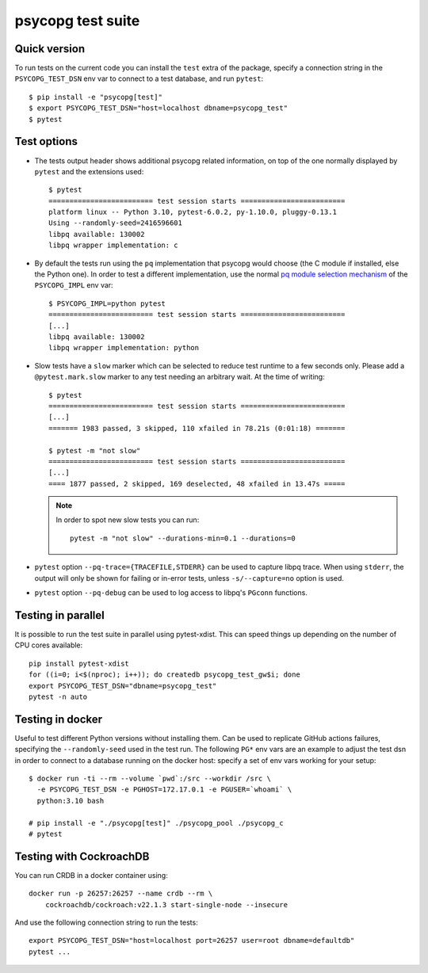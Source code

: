 psycopg test suite
===================

Quick version
-------------

To run tests on the current code you can install the ``test`` extra of the
package, specify a connection string  in the ``PSYCOPG_TEST_DSN`` env var to
connect to a test database, and run ``pytest``::

    $ pip install -e "psycopg[test]"
    $ export PSYCOPG_TEST_DSN="host=localhost dbname=psycopg_test"
    $ pytest


Test options
------------

- The tests output header shows additional psycopg related information,
  on top of the one normally displayed by ``pytest`` and the extensions used::

      $ pytest
      ========================= test session starts =========================
      platform linux -- Python 3.10, pytest-6.0.2, py-1.10.0, pluggy-0.13.1
      Using --randomly-seed=2416596601
      libpq available: 130002
      libpq wrapper implementation: c


- By default the tests run using the ``pq`` implementation that psycopg would
  choose (the C module if installed, else the Python one). In order to test a
  different implementation, use the normal `pq module selection mechanism`__
  of the ``PSYCOPG_IMPL`` env var::

      $ PSYCOPG_IMPL=python pytest 
      ========================= test session starts =========================
      [...]
      libpq available: 130002
      libpq wrapper implementation: python

  .. __: https://www.psycopg.org/psycopg3/docs/api/pq.html#pq-module-implementations


- Slow tests have a ``slow`` marker which can be selected to reduce test
  runtime to a few seconds only. Please add a ``@pytest.mark.slow`` marker to
  any test needing an arbitrary wait. At the time of writing::

      $ pytest
      ========================= test session starts =========================
      [...]
      ======= 1983 passed, 3 skipped, 110 xfailed in 78.21s (0:01:18) =======

      $ pytest -m "not slow"
      ========================= test session starts =========================
      [...]
      ==== 1877 passed, 2 skipped, 169 deselected, 48 xfailed in 13.47s =====

  .. note::
    In order to spot new slow tests you can run::

        pytest -m "not slow" --durations-min=0.1 --durations=0


- ``pytest`` option ``--pq-trace={TRACEFILE,STDERR}`` can be used to capture
  libpq trace. When using ``stderr``, the output will only be shown for
  failing or in-error tests, unless ``-s/--capture=no`` option is used.

- ``pytest`` option ``--pq-debug`` can be used to log access to libpq's
  ``PGconn`` functions.


Testing in parallel
-------------------

It is possible to run the test suite in parallel using pytest-xdist. This
can speed things up depending on the number of CPU cores available::

    pip install pytest-xdist
    for ((i=0; i<$(nproc); i++)); do createdb psycopg_test_gw$i; done
    export PSYCOPG_TEST_DSN="dbname=psycopg_test"
    pytest -n auto


Testing in docker
-----------------

Useful to test different Python versions without installing them. Can be used
to replicate GitHub actions failures, specifying the ``--randomly-seed`` used
in the test run. The following ``PG*`` env vars are an example to adjust the
test dsn in order to connect to a database running on the docker host: specify
a set of env vars working for your setup::

    $ docker run -ti --rm --volume `pwd`:/src --workdir /src \
      -e PSYCOPG_TEST_DSN -e PGHOST=172.17.0.1 -e PGUSER=`whoami` \
      python:3.10 bash

    # pip install -e "./psycopg[test]" ./psycopg_pool ./psycopg_c
    # pytest


Testing with CockroachDB
------------------------

You can run CRDB in a docker container using::

    docker run -p 26257:26257 --name crdb --rm \
        cockroachdb/cockroach:v22.1.3 start-single-node --insecure

And use the following connection string to run the tests::

    export PSYCOPG_TEST_DSN="host=localhost port=26257 user=root dbname=defaultdb"
    pytest ...
